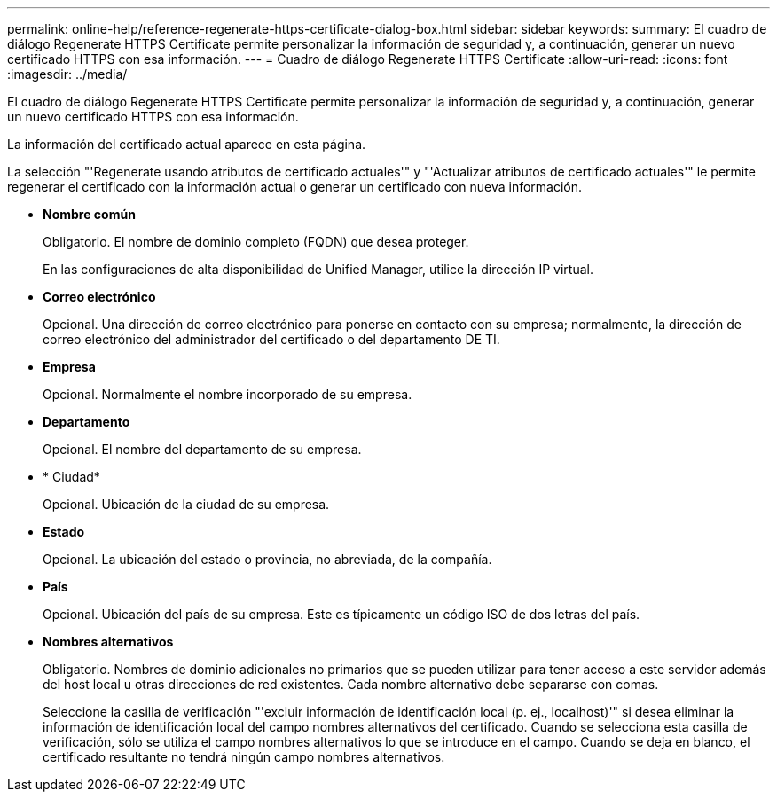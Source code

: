 ---
permalink: online-help/reference-regenerate-https-certificate-dialog-box.html 
sidebar: sidebar 
keywords:  
summary: El cuadro de diálogo Regenerate HTTPS Certificate permite personalizar la información de seguridad y, a continuación, generar un nuevo certificado HTTPS con esa información. 
---
= Cuadro de diálogo Regenerate HTTPS Certificate
:allow-uri-read: 
:icons: font
:imagesdir: ../media/


[role="lead"]
El cuadro de diálogo Regenerate HTTPS Certificate permite personalizar la información de seguridad y, a continuación, generar un nuevo certificado HTTPS con esa información.

La información del certificado actual aparece en esta página.

La selección "'Regenerate usando atributos de certificado actuales'" y "'Actualizar atributos de certificado actuales'" le permite regenerar el certificado con la información actual o generar un certificado con nueva información.

* *Nombre común*
+
Obligatorio. El nombre de dominio completo (FQDN) que desea proteger.

+
En las configuraciones de alta disponibilidad de Unified Manager, utilice la dirección IP virtual.

* *Correo electrónico*
+
Opcional. Una dirección de correo electrónico para ponerse en contacto con su empresa; normalmente, la dirección de correo electrónico del administrador del certificado o del departamento DE TI.

* *Empresa*
+
Opcional. Normalmente el nombre incorporado de su empresa.

* *Departamento*
+
Opcional. El nombre del departamento de su empresa.

* * Ciudad*
+
Opcional. Ubicación de la ciudad de su empresa.

* *Estado*
+
Opcional. La ubicación del estado o provincia, no abreviada, de la compañía.

* *País*
+
Opcional. Ubicación del país de su empresa. Este es típicamente un código ISO de dos letras del país.

* *Nombres alternativos*
+
Obligatorio. Nombres de dominio adicionales no primarios que se pueden utilizar para tener acceso a este servidor además del host local u otras direcciones de red existentes. Cada nombre alternativo debe separarse con comas.

+
Seleccione la casilla de verificación "'excluir información de identificación local (p. ej., localhost)'" si desea eliminar la información de identificación local del campo nombres alternativos del certificado. Cuando se selecciona esta casilla de verificación, sólo se utiliza el campo nombres alternativos lo que se introduce en el campo. Cuando se deja en blanco, el certificado resultante no tendrá ningún campo nombres alternativos.


